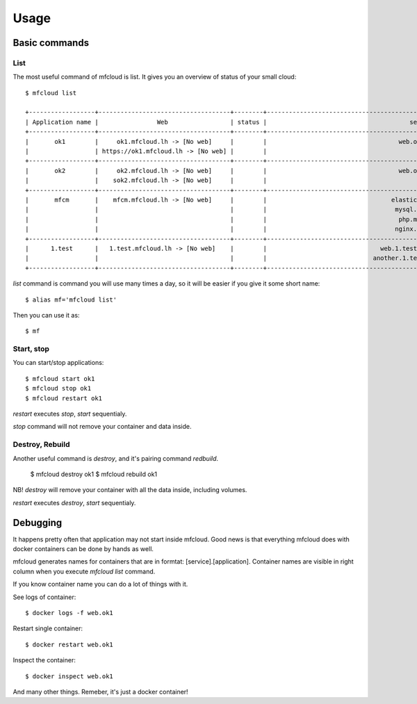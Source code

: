 =================
Usage
=================


Basic commands
==================

List
----------

The most useful command of mfcloud is list. It gives you an overview of status of your small cloud::

    $ mfcloud list

    +------------------+------------------------------------+--------+-------------------------------------------------------------------------------------+
    | Application name |                Web                 | status |                                       services                                      |
    +------------------+------------------------------------+--------+-------------------------------------------------------------------------------------+
    |       ok1        |     ok1.mfcloud.lh -> [No web]     |        |                                    web.ok1 (OFF)                                    |
    |                  | https://ok1.mfcloud.lh -> [No web] |        |                                                                                     |
    +------------------+------------------------------------+--------+-------------------------------------------------------------------------------------+
    |       ok2        |     ok2.mfcloud.lh -> [No web]     |        |                                    web.ok2 (OFF)                                    |
    |                  |    sok2.mfcloud.lh -> [No web]     |        |                                                                                     |
    +------------------+------------------------------------+--------+-------------------------------------------------------------------------------------+
    |       mfcm       |    mfcm.mfcloud.lh -> [No web]     |        |                                  elastic.mfcm (OFF)                                 |
    |                  |                                    |        |                                   mysql.mfcm (OFF)                                  |
    |                  |                                    |        |                                    php.mfcm (OFF)                                   |
    |                  |                                    |        |                                   nginx.mfcm (OFF)                                  |
    +------------------+------------------------------------+--------+-------------------------------------------------------------------------------------+
    |      1.test      |   1.test.mfcloud.lh -> [No web]    |        |                               web.1.test (NOT CREATED)                              |
    |                  |                                    |        |                             another.1.test (NOT CREATED)                            |
    +------------------+------------------------------------+--------+-------------------------------------------------------------------------------------+

*list* command is command you will use many times a day, so it will be easier if you give it some short name::

    $ alias mf='mfcloud list'

Then you can use it as::

    $ mf


Start, stop
--------------

You can start/stop applications::

    $ mfcloud start ok1
    $ mfcloud stop ok1
    $ mfcloud restart ok1

*restart* executes *stop*, *start* sequentialy.

*stop* command will not remove your container and data inside.

Destroy, Rebuild
-------------------

Another useful command is *destroy*, and it's pairing command *redbuild*.

    $ mfcloud destroy ok1
    $ mfcloud rebuild ok1

NB! *destroy*  will remove your container with all the data inside, including volumes.

*restart* executes *destroy*, *start* sequentialy.


Debugging
================

It happens pretty often that application may not start inside mfcloud.
Good news is that everything mfcloud does with docker containers can be done by hands as well.

mfcloud generates names for containers that are in formtat: [service].[application].
Container names are visible in right column when you execute *mfcloud list* command.

If you know container name you can do a lot of things with it.

See logs of container::

    $ docker logs -f web.ok1


Restart single container::

    $ docker restart web.ok1

Inspect the container::

    $ docker inspect web.ok1

And many other things. Remeber, it's just a docker container!




